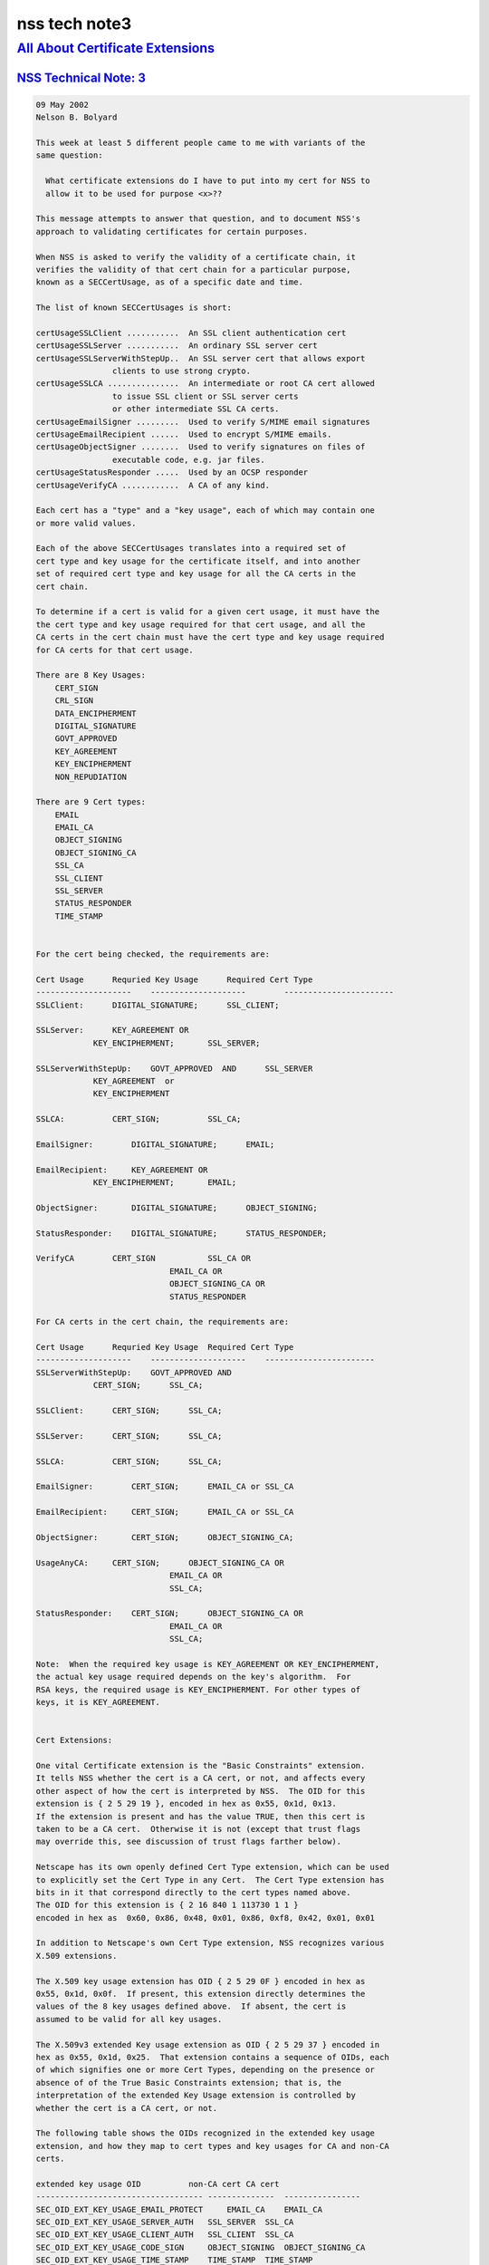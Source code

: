 .. _mozilla_projects_nss_nss_tech_notes_nss_tech_note3:

nss tech note3
==============

.. _all_about_certificate_extensions:

`All About Certificate Extensions <#all_about_certificate_extensions>`__
------------------------------------------------------------------------

.. container::

.. _nss_technical_note_3:

`NSS Technical Note: 3 <#nss_technical_note_3>`__
~~~~~~~~~~~~~~~~~~~~~~~~~~~~~~~~~~~~~~~~~~~~~~~~~

.. container::

   .. code::

      09 May 2002
      Nelson B. Bolyard

      This week at least 5 different people came to me with variants of the
      same question:

        What certificate extensions do I have to put into my cert for NSS to
        allow it to be used for purpose <x>??

      This message attempts to answer that question, and to document NSS's
      approach to validating certificates for certain purposes.

      When NSS is asked to verify the validity of a certificate chain, it
      verifies the validity of that cert chain for a particular purpose,
      known as a SECCertUsage, as of a specific date and time.

      The list of known SECCertUsages is short:

      certUsageSSLClient ...........  An SSL client authentication cert
      certUsageSSLServer ...........  An ordinary SSL server cert
      certUsageSSLServerWithStepUp..  An SSL server cert that allows export
                      clients to use strong crypto.
      certUsageSSLCA ...............  An intermediate or root CA cert allowed
                      to issue SSL client or SSL server certs
                      or other intermediate SSL CA certs.
      certUsageEmailSigner .........  Used to verify S/MIME email signatures
      certUsageEmailRecipient ......  Used to encrypt S/MIME emails.
      certUsageObjectSigner ........  Used to verify signatures on files of
                      executable code, e.g. jar files.
      certUsageStatusResponder .....  Used by an OCSP responder
      certUsageVerifyCA ............  A CA of any kind.

      Each cert has a "type" and a "key usage", each of which may contain one
      or more valid values.

      Each of the above SECCertUsages translates into a required set of
      cert type and key usage for the certificate itself, and into another
      set of required cert type and key usage for all the CA certs in the
      cert chain.

      To determine if a cert is valid for a given cert usage, it must have the
      the cert type and key usage required for that cert usage, and all the
      CA certs in the cert chain must have the cert type and key usage required
      for CA certs for that cert usage.

      There are 8 Key Usages:
          CERT_SIGN
          CRL_SIGN
          DATA_ENCIPHERMENT
          DIGITAL_SIGNATURE
          GOVT_APPROVED
          KEY_AGREEMENT
          KEY_ENCIPHERMENT
          NON_REPUDIATION

      There are 9 Cert types:
          EMAIL
          EMAIL_CA
          OBJECT_SIGNING
          OBJECT_SIGNING_CA
          SSL_CA
          SSL_CLIENT
          SSL_SERVER
          STATUS_RESPONDER
          TIME_STAMP


      For the cert being checked, the requirements are:

      Cert Usage      Requried Key Usage      Required Cert Type
      --------------------    --------------------        -----------------------
      SSLClient:      DIGITAL_SIGNATURE;      SSL_CLIENT;

      SSLServer:      KEY_AGREEMENT OR
                  KEY_ENCIPHERMENT;       SSL_SERVER;

      SSLServerWithStepUp:    GOVT_APPROVED  AND      SSL_SERVER
                  KEY_AGREEMENT  or
                  KEY_ENCIPHERMENT

      SSLCA:          CERT_SIGN;          SSL_CA;

      EmailSigner:        DIGITAL_SIGNATURE;      EMAIL;

      EmailRecipient:     KEY_AGREEMENT OR
                  KEY_ENCIPHERMENT;       EMAIL;

      ObjectSigner:       DIGITAL_SIGNATURE;      OBJECT_SIGNING;

      StatusResponder:    DIGITAL_SIGNATURE;      STATUS_RESPONDER;

      VerifyCA        CERT_SIGN           SSL_CA OR
                                  EMAIL_CA OR
                                  OBJECT_SIGNING_CA OR
                                  STATUS_RESPONDER

      For CA certs in the cert chain, the requirements are:

      Cert Usage      Requried Key Usage  Required Cert Type
      --------------------    --------------------    -----------------------
      SSLServerWithStepUp:    GOVT_APPROVED AND
                  CERT_SIGN;      SSL_CA;

      SSLClient:      CERT_SIGN;      SSL_CA;

      SSLServer:      CERT_SIGN;      SSL_CA;

      SSLCA:          CERT_SIGN;      SSL_CA;

      EmailSigner:        CERT_SIGN;      EMAIL_CA or SSL_CA

      EmailRecipient:     CERT_SIGN;      EMAIL_CA or SSL_CA

      ObjectSigner:       CERT_SIGN;      OBJECT_SIGNING_CA;

      UsageAnyCA:     CERT_SIGN;      OBJECT_SIGNING_CA OR
                                  EMAIL_CA OR
                                  SSL_CA;

      StatusResponder:    CERT_SIGN;      OBJECT_SIGNING_CA OR
                                  EMAIL_CA OR
                                  SSL_CA;

      Note:  When the required key usage is KEY_AGREEMENT OR KEY_ENCIPHERMENT,
      the actual key usage required depends on the key's algorithm.  For
      RSA keys, the required usage is KEY_ENCIPHERMENT. For other types of
      keys, it is KEY_AGREEMENT.


      Cert Extensions:

      One vital Certificate extension is the "Basic Constraints" extension.
      It tells NSS whether the cert is a CA cert, or not, and affects every
      other aspect of how the cert is interpreted by NSS.  The OID for this
      extension is { 2 5 29 19 }, encoded in hex as 0x55, 0x1d, 0x13.
      If the extension is present and has the value TRUE, then this cert is
      taken to be a CA cert.  Otherwise it is not (except that trust flags
      may override this, see discussion of trust flags farther below).

      Netscape has its own openly defined Cert Type extension, which can be used
      to explicitly set the Cert Type in any Cert.  The Cert Type extension has
      bits in it that correspond directly to the cert types named above.
      The OID for this extension is { 2 16 840 1 113730 1 1 }
      encoded in hex as  0x60, 0x86, 0x48, 0x01, 0x86, 0xf8, 0x42, 0x01, 0x01

      In addition to Netscape's own Cert Type extension, NSS recognizes various
      X.509 extensions.

      The X.509 key usage extension has OID { 2 5 29 0F } encoded in hex as
      0x55, 0x1d, 0x0f.  If present, this extension directly determines the
      values of the 8 key usages defined above.  If absent, the cert is
      assumed to be valid for all key usages.

      The X.509v3 extended Key usage extension as OID { 2 5 29 37 } encoded in
      hex as 0x55, 0x1d, 0x25.  That extension contains a sequence of OIDs, each
      of which signifies one or more Cert Types, depending on the presence or
      absence of of the True Basic Constraints extension; that is, the
      interpretation of the extended Key Usage extension is controlled by
      whether the cert is a CA cert, or not.

      The following table shows the OIDs recognized in the extended key usage
      extension, and how they map to cert types and key usages for CA and non-CA
      certs.

      extended key usage OID          non-CA cert CA cert
      ----------------------------------- --------------  ----------------
      SEC_OID_EXT_KEY_USAGE_EMAIL_PROTECT     EMAIL_CA    EMAIL_CA
      SEC_OID_EXT_KEY_USAGE_SERVER_AUTH   SSL_SERVER  SSL_CA
      SEC_OID_EXT_KEY_USAGE_CLIENT_AUTH   SSL_CLIENT  SSL_CA
      SEC_OID_EXT_KEY_USAGE_CODE_SIGN     OBJECT_SIGNING  OBJECT_SIGNING_CA
      SEC_OID_EXT_KEY_USAGE_TIME_STAMP    TIME_STAMP  TIME_STAMP
      SEC_OID_OCSP_RESPONDER          OCSP_RESPONDER  OCSP_RESPONDER

      SEC_OID_NS_KEY_USAGE_GOVT_APPROVED  GOVT_APPROVED   GOVT_APPROVED

      If the extended key usage extension is absent, the cert is assumed to have
      the cert types SSL_CLIENT, SSL_SERVER and EMAIL, and if the cert is a CA
      cert (as indicated by the presence of a true basic constraints extension),
      the cert is also assumed to have the cert types SSL_CA, EMAIL_CA and
      STATUS_RESPONDER.  If the basic constraints extension is missing, but the
      user has trusted the cert as a CA cert, the cert also gets the
      STATUS_RESPONDER cert type.  If the cert has a Fortezza type public key
      with the magic bits that signify that it is a CA, it is given cert types
      SSL_CA and EMAIL_CA.

      A cert with the extended key usage extension and the Netscape cert type
      extension that has the cert type SSL_CLIENT and also has an email address
      in the subject is also given the cert type EMAIL.  This allows all SSL
      client authentication certs with email addresses to also be used as email
      certs (provded they have adequate key usage).

      A cert with the extended key usage extension  and the Netscape cert type
      extension that as cert type SSL_CA is also always given cert type EMAIL_CA.
      This allows all SSL intermediate CAs to also be used as email intermediate CAs.

      /* X.509 v3 Key Usage Extension flags */
      #define KU_DIGITAL_SIGNATURE            (0x80)  /* bit 0 */
      #define KU_NON_REPUDIATION              (0x40)  /* bit 1 */
      #define KU_KEY_ENCIPHERMENT             (0x20)  /* bit 2 */
      #define KU_DATA_ENCIPHERMENT            (0x10)  /* bit 3 */
      #define KU_KEY_AGREEMENT                (0x08)  /* bit 4 */
      #define KU_KEY_CERT_SIGN                (0x04)  /* bit 5 */
      #define KU_CRL_SIGN                     (0x02)  /* bit 6 */

      #define NS_CERT_TYPE_SSL_CLIENT         (0x80)  /* bit 0 */
      #define NS_CERT_TYPE_SSL_SERVER         (0x40)  /* bit 1 */
      #define NS_CERT_TYPE_EMAIL              (0x20)  /* bit 2 */
      #define NS_CERT_TYPE_OBJECT_SIGNING     (0x10)  /* bit 3 */
      #define NS_CERT_TYPE_RESERVED           (0x08)  /* bit 4 */
      #define NS_CERT_TYPE_SSL_CA             (0x04)  /* bit 5 */
      #define NS_CERT_TYPE_EMAIL_CA           (0x02)  /* bit 6 */
      #define NS_CERT_TYPE_OBJECT_SIGNING_CA  (0x01)  /* bit 7 */
      </x>